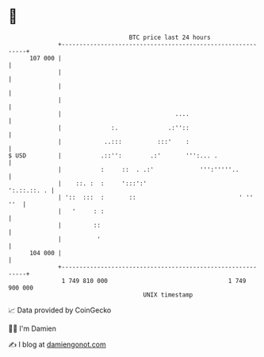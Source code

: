 * 👋

#+begin_example
                                     BTC price last 24 hours                    
                 +------------------------------------------------------------+ 
         107 000 |                                                            | 
                 |                                                            | 
                 |                                                            | 
                 |                                                            | 
                 |                                ....                        | 
                 |              :.              .:''::                        | 
                 |            ..:::          :::'    :                        | 
   $ USD         |           .::'':        .:'       ''':... .                | 
                 |           :     ::  . .:'             ''':'''''..          | 
                 |    ::. :  :     ':::':'                        ':.::.::. . | 
                 | '::  :::  :       ::                             ' ''  ''  | 
                 |   '     : :                                                | 
                 |         ::                                                 | 
                 |          '                                                 | 
         104 000 |                                                            | 
                 +------------------------------------------------------------+ 
                  1 749 810 000                                  1 749 900 000  
                                         UNIX timestamp                         
#+end_example
📈 Data provided by CoinGecko

🧑‍💻 I'm Damien

✍️ I blog at [[https://www.damiengonot.com][damiengonot.com]]
